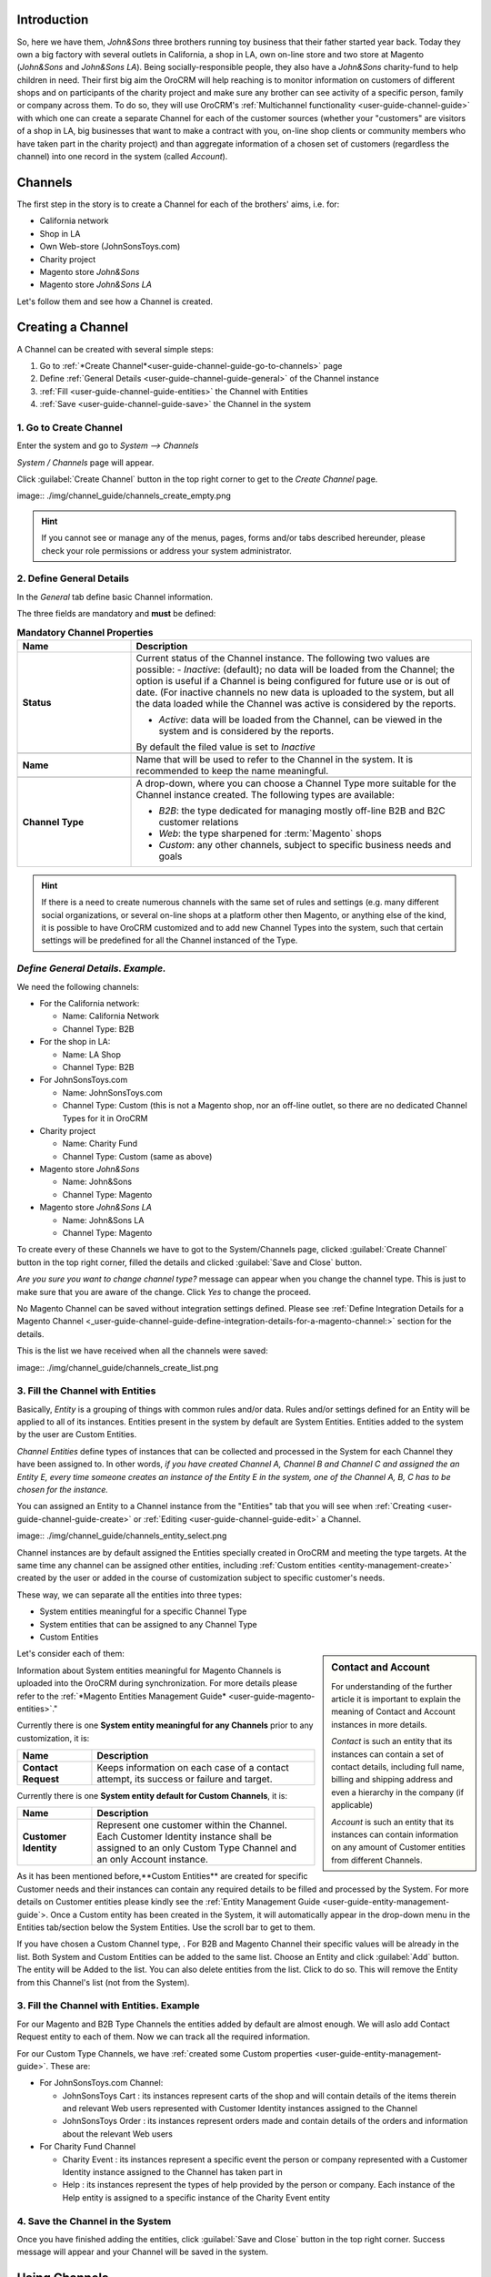 
.. _user-guide-channel-guide

Introduction
-------------

So, here we have them, *John&Sons* three brothers running toy business that their father started year back. Today they 
own a big factory with several outlets in California, a shop in LA, own on-line store and two store at Magento 
(*John&Sons* and *John&Sons LA*). Being socially-responsible people, they also have a *John&Sons* charity-fund to help 
children in need.
Their first big aim the OroCRM will help reaching is to monitor information on customers of different shops and on 
participants of the charity project and make sure any brother can see activity of a specific person, family or company 
across them. 
To do so, they will use OroCRM's :ref:`Multichannel functionality <user-guide-channel-guide>` with which one can create 
a separate Channel for each of the customer sources (whether your "customers" are visitors of a shop in LA, 
big businesses that want to make a contract with you, on-line shop clients or community members who have taken part in 
the charity project) and than aggregate information of a chosen set of customers (regardless the channel) into one 
record in the system (called *Account*).


.. _user-guide-channels

Channels
----------

The first step in the story is to create a Channel for each of the brothers' aims, i.e. for:

- California network
- Shop in LA
- Own Web-store (JohnSonsToys.com)
- Charity project
- Magento store *John&Sons* 
- Magento store  *John&Sons LA*

Let's follow them and see how a Channel is created.

.. _user-guide-channel-guide-create:

Creating a Channel
------------------

A Channel can be created with several simple steps:

1. Go to :ref:`*Create Channel*<user-guide-channel-guide-go-to-channels>` page

2. Define :ref:`General Details <user-guide-channel-guide-general>` of the Channel instance

3. :ref:`Fill <user-guide-channel-guide-entities>` the Channel with Entities    

4. :ref:`Save <user-guide-channel-guide-save>` the Channel in the system

1. Go to Create Channel
^^^^^^^^^^^^^^^^^^^^^^^

Enter the system and go to *System --> Channels*

*System / Channels* page will appear.

Click :guilabel:`Create Channel` button in the top right corner to get to the *Create Channel* page.

image:: ./img/channel_guide/channels_create_empty.png

.. hint::
   
   If you cannot see or manage any of the menus, pages, forms and/or tabs described hereunder, please check your role 
   permissions or address your system administrator.


.. _user-guide-channel-guide-general:

2. Define General Details
^^^^^^^^^^^^^^^^^^^^^^^^^

In the *General* tab define basic Channel information.

The three fields are mandatory and **must** be defined:

.. csv-table:: **Mandatory Channel Properties**
  :header: "**Name**", "**Description**"
  :widths: 10, 30

  "**Status**","Current status of the Channel instance. The following two values are possible:
  - *Inactive*: (default); no data will be loaded from the Channel; the option is useful if a Channel is being 
  configured for future use or is out of date. (For inactive channels no new data is uploaded to the system, but all 
  the data loaded while the Channel was active is considered by the reports.

  - *Active*: data will be loaded from the Channel, can be viewed in the system and is considered by the reports.

  By default the filed value is set to *Inactive*"
   
  "**Name**", "Name that will be used to refer to the Channel in the system. It is recommended to keep the name 
  meaningful." 
   
  "**Channel Type**", "A drop-down, where you can choose a Channel Type more suitable for the Channel instance 
  created. The following types are available:
   
  - *B2B*: the type dedicated for managing mostly off-line B2B and B2C customer relations
   
  - *Web*: the type sharpened for :term:`Magento` shops
   
  - *Custom*: any other channels, subject to specific business needs and goals"   
   
.. hint::
 
    If there is a need to create numerous channels with the same set of rules and settings (e.g. many different social 
    organizations, or several on-line shops at a platform other then Magento, or anything else of the kind, it is 
    possible to have OroCRM customized and to add new Channel Types into the system, such that certain settings will be 
    predefined for all the Channel instanced of the Type.
   
   
*Define General Details. Example.*
^^^^^^^^^^^^^^^^^^^^^^^^^^^^^^^^^^
We need the following channels:

- For the California network:

  - Name: California Network
  - Channel Type: B2B

- For the shop in LA:

  - Name: LA Shop
  - Channel Type: B2B
  
- For JohnSonsToys.com

  - Name: JohnSonsToys.com
  - Channel Type: Custom (this is not a Magento shop, nor an off-line outlet, so there are no dedicated Channel Types 
    for it in OroCRM 

- Charity project

  - Name: Charity Fund
  - Channel Type: Custom (same as above)

- Magento store *John&Sons* 

  - Name: John&Sons
  - Channel Type: Magento

- Magento store  *John&Sons LA*

  - Name: John&Sons LA
  - Channel Type: Magento

To create every of these Channels we have to got to the System/Channels page, clicked :guilabel:`Create Channel` button 
in the top right corner, filled the details and clicked :guilabel:`Save and Close` button.

*Are you sure you want to change channel type?* message can appear when you change the channel type. This is just to 
make sure that you are aware of the change. Click *Yes* to change the proceed.

No Magento Channel can be saved without integration settings defined. Please see :ref:`Define Integration Details for a 
Magento Channel <_user-guide-channel-guide-define-integration-details-for-a-magento-channel:>` section for the details.

This is the list we have received when all the channels were saved:

image:: ./img/channel_guide/channels_create_list.png

   
3. Fill the Channel with Entities
^^^^^^^^^^^^^^^^^^^^^^^^^^^^^^^^^

Basically, *Entity* is a grouping of things with common rules and/or data. Rules and/or settings defined for an
Entity will be applied to all of its instances. Entities present in the system by default are System Entities. Entities
added to the system by the user are Custom Entities.

*Channel Entities* define types of instances that can be collected and processed in the System for each Channel they 
have been assigned to. In other words, *if you have created Channel A, Channel B and Channel C and assigned the an 
Entity E, every time someone creates an instance of the Entity E in the system, one of the Channel A, B, C has to be 
chosen for the instance.* 
  
You can assigned an Entity to a Channel instance from the "Entities" tab that you will see when 
:ref:`Creating <user-guide-channel-guide-create>` or :ref:`Editing <user-guide-channel-guide-edit>` a Channel.

image:: ./img/channel_guide/channels_entity_select.png

Channel instances are by default assigned the Entities specially created in OroCRM and meeting the type targets. At the
same time any channel can be assigned other entities, including :ref:`Custom entities <entity-management-create>` 
created by the user or added in the course of customization subject to specific customer's needs.

These way, we can separate all the entities into three types:

- System entities meaningful for a specific Channel Type

- System entities that can be assigned to any Channel Type

- Custom Entities

.. sidebar:: Contact and Account

  For understanding of the further article it is important to explain the meaning of Contact and Account instances in 
  more details.
  
  *Contact* is such an entity that its instances can contain a set of contact details, including full name, billing and 
  shipping address and even a hierarchy in the company (if applicable)
  
  *Account* is such an entity that its instances can contain information on any amount of Customer entities from 
  different Channels.

Let's consider each of them:

.. csv-table:: **System entities meaningful for B2B Channels**
  :header: "**Name**", "**Description**"
  :widths: 10, 30

  "**B2B Customer**","Represents a person, a group of persons or business you are in a sales process with. 
  
  - Contains information on the sales-related activities, lifetime sales values of the specific customer, etc.
    
  - Each B2B Customer instance must be assigned to an only instance of a Channel of a B2B Type
  
  - Each B2B Customer instance must be assigned to an only Account instance
  
  - Each B2B Customer instance can be assigned to an only Contact instance"
  
  "**Opportunity**","Represents potential sales most likely to become a success.

  - Contains such fields as Opportunity opening and closure dates, closure reasons probability of the Opportunity 
    gain, customer needs and described solution descriptions, etc. 
  
  - Each Opportunity instance must be assigned to an only instance of a Channel of a B2B Type
  
  - Each Opportunity instance must be assigned to an only instance of a B2B Customer
  
  - Each Opportunity instance can be assigned to an only Contact instance
  
  - More information about Opportunities and their pre-implemented usage in the system is provided in the 
    :ref:`*Opportunities Management Guide* <user-guide-system-entities-opportunities>`."
   
  "**Lead**","Represents potential Opportunity.
  
  - Contains related personal and business details and reference Opportunity (if any). 
  
  - Each Lead instance must be assigned to an only instance of a Channel of a B2B Type
  
  - Each Lead instance can be assigned to an only instance of a B2B Customer
  
  - Each Opportunity instance can be assigned to an only Contact instance
  
  - More information about Leads and their usage pre-implemented in the System is provided in the :ref:`*Leads 
    Management Guide" <user-guide-system-entities-leads>`."

  "**Sales Process**","Represents a sales workflow instance. 
   
  - Used to keep and process data on the Sales Process flow from a Lead to a Closed Opportunity, subject to a 
    workflow predefined in the System.           
  
  - Each Sales Process instance must be assigned to an only instance of a Channel of a B2B Type
  
  - Each Sales Process instance must be assigned to an only instance of Lead or Opportunity 

  - More information about Sales Process Workflow and its usage pre-implemented in the System is provided in the 
    :ref:`*Workflow Management Guide* <user-guide-workflow-management>`."
    
    
.. csv-table::**System entities meaningful for Magento Channels**
  :header: "**Name**", "**Description**"
  :widths: 10, 30
  
  "**Web Customer**","Represents on Magento user who has performed the sales. 
  
  - Contains relevant personal data and payment details, sales values and communications
  
  "**Cart"","Represent one |WT02|_ in Magento"

  "**Order**","Keeps details of actual sales made by the customer within the Channel, including store details, 
  Customer's details, one-time and total credited, paid and taxed amounts, feed-backs, etc."

 
Information about System entities meaningful for Magento Channels is uploaded into the OroCRM during synchronization.
For more details please refer to the :ref:`*Magento Entities Management Guide* <user-guide-magento-entities>`."

Currently there is one **System entity meaningful for any Channels** prior to any customization, it is:

.. csv-table::
  :header: "**Name**", "**Description**"
  :widths: 10, 30
  
  "**Contact Request**","Keeps information on each case of a contact attempt, its success or failure and target."


Currently there is one **System entity default for Custom Channels**, it is:

.. csv-table::
  :header: "**Name**", "**Description**"
  :widths: 10, 30
  
  "**Customer Identity**","Represent one customer within the Channel. Each Customer Identity instance shall be assigned 
  to an only Custom Type Channel and an only Account instance."
  
As it has been mentioned before,**Custom Entities** are created for specific Customer needs and their instances can 
contain any required details to be filled and processed by the System. For more details on Customer entities please 
kindly see the :ref:`Entity Management Guide <user-guide-entity-management-guide`>. 
Once a Custom entity has been created in the System, it will automatically appear in the drop-down menu in the Entities 
tab/section below the System Entities. Use the scroll bar to get to them.

If you have chosen a Custom Channel type, . For B2B and Magento Channel their 
specific values will be already in the list. Both System and Custom Entities can be added to the same list.
Choose an Entity and click :guilabel:`Add` button. The entity will be Added to the list. You can also delete entities 
from the list. Click |IcDelete| to do so. This will remove the Entity from this Channel's list (not from the System).

3. Fill the Channel with Entities. Example
^^^^^^^^^^^^^^^^^^^^^^^^^^^^^^^^^^^^^^^^^^

For our Magento and B2B Type Channels the entities added by default are almost enough. We will aslo add Contact Request 
entity to each of them. Now we can track all the required information.

For our Custom Type Channels, we have :ref:`created some Custom properties <user-guide-entity-management-guide>`. 
These are:

- For JohnSonsToys.com Channel:

  - JohnSonsToys Cart : its instances represent carts of the shop and will contain details of the items therein and 
    relevant Web users represented with Customer Identity instances assigned to the Channel
   
  - JohnSonsToys Order : its instances represent orders made and contain details of the orders and information about the 
    relevant Web users

- For Charity Fund Channel

  - Charity Event : its instances represent a specific event the person or company represented with a Customer Identity 
    instance assigned to the Channel has taken part in

  - Help : its instances represent the types of help provided by the person or company. Each instance of the Help entity
    is assigned to a specific instance of the Charity Event entity  

.. _user-guide-channel-guide-save:

4. Save the Channel in the System
^^^^^^^^^^^^^^^^^^^^^^^^^^^^^^^^^

Once you have finished adding the entities, click :guilabel:`Save and Close` button in the top right corner. Success 
message will appear and your Channel will be saved in the system.


Using Channels
--------------

.. _user-guide-channel-guide-edit:

Editing/Deleting a Channel
^^^^^^^^^^^^^^^^^^^^^^^^^^

Once a Channel has been created it will appear in the Channel list. Now you can Edit your Channel details. 
Click the Channel name in the list. The Channel details list will appear. In the top right corner you will see possible 
action buttons:

* :guilabel:`Deactivate` button (for Active channels) or :guilabel:`Activate` button (for Inactive channels).

  * You can deactivate an Active channel. Once the channel has been deactivated, no new data from the Channel will be 
    uploaded to the system. All the data loaded while the Channel was active is considered by the Sales Processes 
    functionality.
  
  * You can activate an Inactive channel. It will become Active and data from the Channel will be uploaded to the system.
  
* :guilabel:`Edit` button will open Edit page that is very similar to the page you used to Create a Channel (See 
  :ref:`Create a Channel <user-guide-channel-guide-creating-a-channel>` section), but details you have already  defined 
  will be displayed
  
* :guilabel:`Delete` button will delete the Channel. 

.. caution:: 

    You cannot change Channel Type if data from the Channel has been uploaded into the system at least once. 
    
    Please also keep in mind that **once a Channel has been deleted all the relevant data will be deleted.**

    
Editing Entities from a Channel
^^^^^^^^^^^^^^^^^^^^^^^^^^^^^^^

There are sometimes situations when default Entity fields are not enough or excessive. If this is so, Entities may 
be edited (list of fields, their type and specific properties may be redefined). This can be done only by duly 
authorized Users. When you open a specific Channel instance page, there will be two icons in the Action tab. Click 
|IcView| to see the Entity details. Click |IcEdit| icon to change the Entity. 
Please refer to the `Entity Management Guide <user-guide-entity-management-guide>` for more details. 

.. note:: 

    If you don't have necessary permissions, you will see a browser-specific message on access denial. 


*Some Additional Information for Magento Type Channels*
-------------------------------------------------------

.. _user-guide-channel-guide-define-integration-details-for-a-magento-channel:

Define Integration Details for a Magento Channel
^^^^^^^^^^^^^^^^^^^^^^^^^^^^^^^^^^^^^^^^^^^^^^^^

Once you have chosen a Channel Type = *Magento*, a new mandatory field **Integration*** will appear. Click 
*Configure integration* link to get to the form.

The following fields should be specified:

.. list-table:: **System Channel Entities**
   :widths: 10 30
   :header-rows: 1

   * - Field
     - Description
     
   * - **Name***
     - Configuration name. Mandatory field. Will be used to refer to the configuration within the system (edit, assign,
       etc.)
 
   * - **SOAP WSDL URL***
     - Mandatory field. An http URL string to the WSDL of the SOAP-based service.
     
   * - **SOAP API Key***
   
       **SOAP API User***
       
     - Mandatory fields. SOAP API credentials. 
     
   * - **WS-I Compliance**
     - Optional flag. Defines whether the configuration meets the requirements of Web Services Interoperability 
       Organization guidelines.
   
   * - **Sync start date**
     - Mandatory field The date to start the synchronization with; data uploaded into the Magento account since the 
       date, will be added to OroCRM and can be processed therein.

.. hint::  Please address you Magento administrator for the information on SOAP settings details. 

At this point you can click :guilabel:`Check Connection` button, to check if the settings you have defined above are 
correct.
Once the connection details have been verified, the next fields will be filled with default settings.

.. list-table:: **System Channel Entities (continued)**
   :widths: 12 30
   :header-rows: 1

   * - Field
     - Description
     
   * - **Website***
     - Mandatory field. The list of all the Websites available for the shop. *All Websites* option is chosen by default.
       You can edit the field value and choose one of the Websites available.
       Click "Sync website list" link if the list of Websites is outdated.
       
   * - **Admin url**
     - Optional field. An http link to the Administrator panel of the specified Magento store.
     
   * - **Default owner***
     - Mandatory field. Specifies Users that can manage the configuration.
    
Synchronizing a Magento Channel Data
^^^^^^^^^^^^^^^^^^^^^^^^^^^^^^^^^^^^

As a matter of case, OroCRM can be integrated with different third-party systems and integration can be defined for 
different Channel Types in the course of customization. However, OroCRM provides embedded integration capabilities for 
Magento Channels.

Once you have created a Magento type channel and 
:ref:`defined <user-guide-channel-guide-define-integration-details-for-a-magento-channel>`, its integration details
information from Magento will be uploaded into OroCRM automatically subject to a predefined schedule. 
You can enable two-way synchronization settings and manually start synchronization.


*Two Way Synchronization*
^^^^^^^^^^^^^^^^^^^^^^^^^

In order to enable two-way synchronization:

- Go to *System --> Channels* and click in the row of the grid that contains your Magento Channel

- Click on its Integration link

- Go to *Synchronization Settings* tab of the emerged page

- Check *Enable Two Way Sync* box

- Define the priority in case of conflicts between the data (e.g. the same customer was edited from OroCRM and from 
  Magento:
   
  - Remote wins: Magento settings will be saved in Magento and loaded to OroCRM
  
  - Local wins: OroCRM settings will be saved in OroCRM and loaded to Magento  

Start Synchronization Manually
""""""""""""""""""""""""""""""

In order to start the synchronization manually:

- Go to *System --> Channels* and click in the row of the grid that contains your Magento Channel

- Click on its Integration link

- Click :guilabel:`Schedule Sync` button. *A sync job has been added to the queue. Check progress.* note will appear. 

- The data is being synchronized. You can click *Check progress* link to see the synchronization status.



Happy End
---------

What have our brother got as a result?

Now there is a Channel created for each of their shops and also a Channel for the Charity activity and they can view and 
monitor activity of their accounts across all of these channels. Let's consider an example:

There is a toy store chain, to which *John&Sons* in California sell toys in bulk. Let it be called *Fun4Kids*.
All the actual, past and potential sales activities of *Fun4Kids* are registered and saved for a B2B Customer named 
*Fun4Kids*. It is assigned a Contact (the chain Director Mr. Steph Smith) and an Account (Fun4Kids).

Mr. Smith's employees sometimes go shopping to the John&Sons Magento stores. There is a dedicated Web Customer instance 
created for each of them, assigned a separate contact, though all of them are assigned to the *Fun4Kids* Account.

Moreover, Mr. Smith and his company regularly take part in the Charity events. So there are dedicated Customer Identity
instances assigned to the Charity Fund Channel: Steph Smith (when private funds are used), Fun4Kids (when company 
resources are attracted). The both Customer Identity instances are assigned to the same Fun4Kids Account.

Now, on one hand, the brothers can view information for all the customer instances in the account and figure out if 
any additional actions shall be taken, e.g. to motivate the company for more active participation in the charity or 
to show appreciation for the participation. Moreover, now when the brothers will get a request for proposal from any of 
the Fun4Kids offices, that can create a Lead and either assign it to a customer instance already present in the system
or create a new customer instance and assign it to the Fun4Kids account.

In other words, they now have a 360 degrees dynamically updated aggregated profile of activities and interactions with a 
specific business, person or group of people that can be drilled down and used to generate reports.
 





 


.. |IcDelete| image:: ./img/channel_guide/Buttons/IcDelete.png
   :align: middle

.. |IcEdit| image:: ./img/channel_guide/Buttons/IcEdit.png
   :align: middle

.. |IcView| image:: ./img/channel_guide/Buttons/IcView.png
   :align: middle

.. |WT02| replace:: Shopping Cart
.. _WT02: http://www.magentocommerce.com/magento-connect/customer-experience/shopping-cart.html
